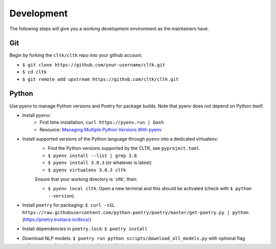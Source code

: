 Development
===========

The following steps will give you a working development environment as the maintainers have.

Git
---

Begin by forking the ``cltk/cltk`` repo into your github account.

* ``$ git clone https://github.com/your-username/cltk.git``
* ``$ cd cltk``
* ``$ git remote add upstream https://github.com/cltk/cltk.git``

Python
------

Use pyenv to manage Python versions and Poetry for package builds.  Note that pyenv does not depend on Python itself.

* Install ``pyenv``:
   - First time installation; ``curl https://pyenv.run | bash``
   - Resource: `Managing Multiple Python Versions With pyenv <https://realpython.com/intro-to-pyenv/>`_
* Install supported versions of the Python language through ``pyenv`` into a dedicated virtualenv:
   - Find the Python versions supported by the CLTK, see ``pyproject.toml``.
   - ``$ pyenv install --list | grep 3.8``
   - ``$ pyenv install 3.8.3`` (or whatever is latest)
   - ``$ pyenv virtualenv 3.8.3 cltk``

   Ensure that your working directory is `cltk', then:

   - ``$ pyenv local cltk``. Open a new terminal and this should be activated (check with ``$ python --version``).
* Install ``poetry`` for packaging: ``$ curl -sSL https://raw.githubusercontent.com/python-poetry/poetry/master/get-poetry.py | python`` (`<https://poetry.eustace.io/docs/>`_)
* Install dependencies in ``poetry.lock``: ``$ poetry install``
* Download NLP models: ``$ poetry run python scripts/download_all_models.py`` with optional flag ``--languages=lat`` for only those of a specific language.
* Install Graphiz (necessary for building docs): `<https://graphviz.gitlab.io/download/>`_


Git Flow
--------

* ``$ git checkout -b fix-feature``
* Do changes
* Install: ``$ make install``
* Check changes in interactive Python shell (``$ make shell``) or notebook (``$ make notebook``)
* Run doctests locally: ``$ make testOnlyDocTests``
* ``$ make docs``. Check that the docs look good for any modules you changed: ``docs/_build/html/index.html``.
* ``$ git push origin fix-feature``
* Open pull request: `<https://github.com/your-username/cltk/pull/new/master>`_
* Wait for Travis CI to report build success for your PR: `<https://travis-ci.org/github/cltk/cltk/pull_requests>`_. Confirm code coverage and docs build OK, too.
* A maintainer will review your code and either request changes or accept.
* Once accepted, a maintainer will package a new version and publish it to PyPI (`Packaging`_).
* After the PR is accepted and version incremented, update your local repo:
   - ``$ git checkout master``
   - ``$ git pull upstream master``
   - ``$ git push origin master``


Packaging
---------

* Validate structure of ``pyproject.toml``: ``$ poetry check``
* Update project version with ``poetry``:
   - For pre-release: ``$ poetry version prerelease`` (e.g., ``1.0.0`` to ``1.0.0-alpha.0``)
   - For patch: ``$ poetry version prepatch`` (e.g., ``1.0.0`` to ``1.0.1-alpha.0``)
   - For minor version: ``$ poetry version preminor`` (``1.0.0`` to ``1.1.0-alpha.0``)
   - For major version: ``$ poetry version premajor`` (``1.0.0`` to ``2.0.0-alpha.0``)
* Update all dependencies to latest version (optional): ``$ make updateDependencies``
   - Poetry will not automatically update major versions (e.g., ``2.x`` to ``1.x``), even if the ``pyproject.toml`` is ``"^1.3"``. To view new major releases, use ``$ poetry show -o``. You would then need to manually update the config file to the latest.
   - Only maintainers should do dependency updates, unless an upgrade is required by a contributor.
* Make package (sdist and wheel): ``$ make build``
* Check typing: ``$ make typing``
   - View report at ``.mypy_cache/index.html``
* Run linter: ``$ make lint``
   - View report at ``pylint/pylint.html``
* Auto-format code: ``$ make format``
* Build docs: ``$ make docs``
   - View docs at ``docs/_build/html/index.html``
* Make UML diagrams: ``$ make uml``
   - View diagrams at ``docs/classes.png`` and ``docs/packages.png``
* Run the above at each commit  with ``pre-commit``: ``$ poetry run pre-commit install`` (just once)
* Run tests: ``$ make test``
* Publish pre-release (permissions required): ``$ make uploadTest``
* Install from TestPyPI: ``$ make installPyPITest``
* Repeat the above as necessary
* Bump version: ``$ poetry version patch`` (e.g., ``1.0.1-alpha.0`` to ``1.0.1``)
   - For minor version: ``$ poetry version minor`` (``1.0.1-alpha.0`` to ``1.1.0``)
   - For major version: ``$ poetry version major`` (``1.0.1-alpha.0`` to ``2.0.0``)
   - If you need to publish multiple versions of an alpha pre-release, run ``$ poetry version prerelease`` (e.g., ``1.0.1-alpha.0`` to ``1.0.1-alpha.1`` to ``1.0.1-alpha.2``)
* Publish to PyPI (permissions required): ``$ make upload``
